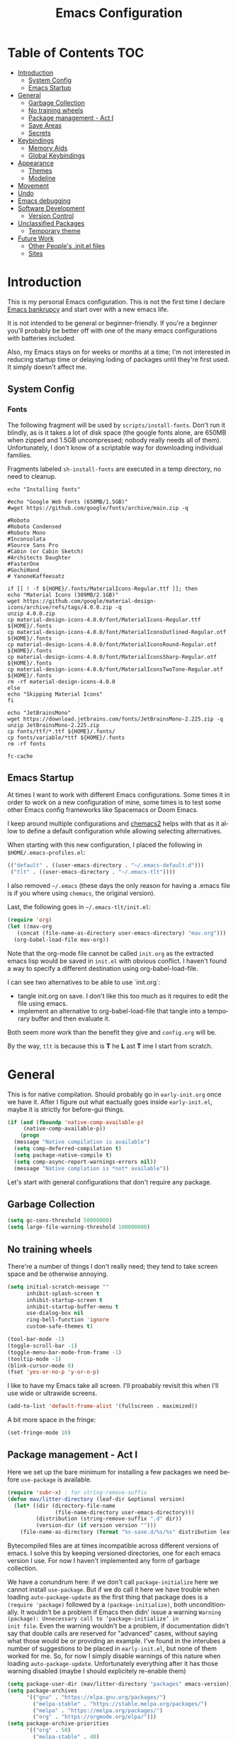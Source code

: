 #+TITLE: Emacs Configuration
#+DESCRIPTION: An org-babel based emacs configuration I find useful
#+LANGUAGE: en
#+PROPERTY: results silent

* Table of Contents :TOC:
- [[#introduction][Introduction]]
  - [[#system-config][System Config]]
  - [[#emacs-startup][Emacs Startup]]
- [[#general][General]]
  - [[#garbage-collection][Garbage Collection]]
  - [[#no-training-wheels][No training wheels]]
  - [[#package-management---act-i][Package management - Act I]]
  - [[#save-areas][Save Areas]]
  - [[#secrets][Secrets]]
- [[#keybindings][Keybindings]]
  - [[#memory-aids][Memory Aids]]
  - [[#global-keybindings][Global Keybindings]]
- [[#appearance][Appearance]]
  - [[#themes][Themes]]
  - [[#modeline][Modeline]]
- [[#movement][Movement]]
- [[#undo][Undo]]
- [[#emacs-debugging][Emacs debugging]]
- [[#software-development][Software Development]]
  - [[#version-control][Version Control]]
- [[#unclassified-packages][Unclassified Packages]]
  - [[#temporary-theme][Temporary theme]]
- [[#future-work][Future Work]]
  - [[#other-peoples-initel-files][Other People's .init.el files]]
  - [[#sites][Sites]]

* Introduction
  This is my personal Emacs configuration.  This is not the first time
  I declare [[https://www.emacswiki.org/emacs/DotEmacsBankruptcy][Emacs bankrupcy]] and start over with a new emacs life.

  It is not intended to be general or beginner-friendly.  If you're a
  beginner you'll probably be better off with one of the many emacs
  configurations with batteries included.

  Also, my Emacs stays on for weeks or months at a time; I'm not
  interested in reducing startup time or delaying loding of packages
  until they're first used. It simply doesn't affect me.

** System Config

*** Fonts
The following fragment will be used by ~scripts/install-fonts~. Don't run
it blindly, as is it takes a lot of disk space (the google fonts
alone, are 650MB when zipped and 1.5GB uncompressed; nobody really
needs all of them). Unfortunately, I don't know of a scriptable way
for downloading  individual families.

Fragments labeled ~sh-install-fonts~ are executed in a temp directory,
no need to cleanup.

#+begin_src sh-install-fonts
echo "Installing fonts"

#echo "Google Web Fonts (650MB/1.5GB)"
#wget https://github.com/google/fonts/archive/main.zip -q

#Roboto
#Roboto Condensed
#Roboto Mono
#Inconsolata
#Source Sans Pro
#Cabin (or Cabin Sketch)
#Architects Daughter
#FasterOne
#GochiHand
# YanoneKaffeesatz

if [[ ! -f ${HOME}/.fonts/MaterialIcons-Regular.ttf ]]; then
echo "Material Icons (309MB/2.1GB)"
wget https://github.com/google/material-design-icons/archive/refs/tags/4.0.0.zip -q
unzip 4.0.0.zip
cp material-design-icons-4.0.0/font/MaterialIcons-Regular.ttf ${HOME}/.fonts
cp material-design-icons-4.0.0/font/MaterialIconsOutlined-Regular.otf ${HOME}/.fonts
cp material-design-icons-4.0.0/font/MaterialIconsRound-Regular.otf ${HOME}/.fonts
cp material-design-icons-4.0.0/font/MaterialIconsSharp-Regular.otf ${HOME}/.fonts
cp material-design-icons-4.0.0/font/MaterialIconsTwoTone-Regular.otf ${HOME}/.fonts
rm -rf material-design-icons-4.0.0
else
echo "Skipping Material Icons"
fi

echo "JetBrainsMono"
wget https://download.jetbrains.com/fonts/JetBrainsMono-2.225.zip -q
unzip JetBrainsMono-2.225.zip
cp fonts/ttf/*.ttf ${HOME}/.fonts/
cp fonts/variable/*ttf ${HOME}/.fonts
rm -rf fonts

fc-cache
#+end_src

** Emacs Startup
At times I want to work with different Emacs configurations. Some
times it in order to work on a new configuration of mine, some
times is to test some other Emacs config frameworks like Spacemacs
or Doom Emacs. 

I keep around multiple configurations and [[https://github.com/plexus/chemacs2][chemacs2]] helps with that
as it allow to define a default configuration while allowing
selecting alternatives.

When starting with this new configuration, I placed the following in
~$HOME/.emacs-profiles.el~:

#+BEGIN_SRC emacs-lisp :tangle no
  (("default" . ((user-emacs-directory . "~/.emacs-default.d")))
   ("tlt" . ((user-emacs-directory . "~/.emacs-tlt"))))
#+END_SRC

I also removed ~~/.emacs~ (these days the only reason for having a
.emacs file is if you where using ~chemacs~, the original version).

Last, the following goes in ~~/.emacs-tlt/init.el~:

#+begin_src emacs-lisp :tangle no
  (require 'org)
  (let ((mav-org
	 (concat (file-name-as-directory user-emacs-directory) "mav.org")))
    (org-babel-load-file mav-org))
#+end_src

Note that the org-mode file cannot be called ~init.org~ as the extracted
emacs lisp would be saved in ~init.el~ with obvious conflict. I
haven't found a way to specify a different destination using org-babel-load-file.

I can see two alternatives to be able to use `init.org`:
- tangle init.org on save. I don't like this too much as it requires
  to edit the file using emacs.
- implement an alternative to org-babel-load-file that tangle into a
  temporary buffer and then evaluate it.

Both seem more work than the benefit they give and ~config.org~ will be.

By the way, ~tlt~ is because this is *T* he  *L* ast  *T* ime I start from
scratch.

* General

  This is for native compilation. Should probably go in
  ~early-init.org~ once we have it. After I figure out what eactually
  goes inside ~early-init.el~, maybe it is strictly for before-gui
  things.
  
#+begin_src emacs-lisp
  (if (and (fboundp 'native-comp-available-p)
	   (native-comp-available-p))
      (progn
	(message "Native compilation is available")
	(setq comp-deferred-compilation t)
	(setq package-native-compile t)
	(setq comp-async-report-warnings-errors nil))
    (message "Native complation is *not* available"))
#+end_src

Let's start with general configurations that don't require any
package.
** Garbage Collection

#+BEGIN_SRC emacs-lisp
  (setq gc-cons-threshold 50000000)
  (setq large-file-warning-threshold 100000000)
#+END_SRC

** No training wheels
There're a number of things I don't really need; they tend to take screen space and be otherwise
annoying.

#+BEGIN_SRC emacs-lisp
  (setq initial-scratch-message ""
        inhibit-splash-screen t
        inhibit-startup-screen t
        inhibit-startup-buffer-menu t
        use-dialog-box nil
        ring-bell-function 'ignore
        custom-safe-themes t)

  (tool-bar-mode -1)
  (toggle-scroll-bar -1)
  (toggle-menu-bar-mode-from-frame -1)
  (tooltip-mode -1)
  (blink-cursor-mode 0)
  (fset 'yes-or-no-p 'y-or-n-p)
#+END_SRC

I like to have my Emacs take all screen. I'll proabably revisit this
when I'll use wide or ultrawide screens.

#+BEGIN_SRC emacs-lisp
  (add-to-list 'default-frame-alist '(fullscreen . maximized))
#+END_SRC

A bit more space in the fringe:
#+begin_src emacs-lisp
(set-fringe-mode 10)
#+end_src
** Package management - Act I
Here we set up the bare minimum for installing a few packages we need
before ~use-package~ is available.

#+BEGIN_SRC emacs-lisp
  (require 'subr-x) ; for string-remove-suffix
  (defun mav/litter-directory (leaf-dir &optional version)
    (let* ((dir (directory-file-name
                 (file-name-directory user-emacs-directory)))
           (distribution (string-remove-suffix ".d" dir))
           (version-dir (if version version "")))
      (file-name-as-directory (format "%s-save.d/%s/%s" distribution leaf-dir version-dir))))
#+END_SRC

Bytecompiled files are at times incompatible across different versions
of emacs. I solve this by keeping versioned directories, one for each
emacs version I use. For now I haven't implemented any form of garbage
collection.

We have a conundrum here: if we don't call ~package-initialize~ here we
cannot install ~use-package~. But if we do call it here we have trouble
when loading ~auto-package-update~ as the first thing that package does
is a ~(require 'package)~ followed by a ~(package-initialize)~, both
unconditionally. It wouldn't be a problem if Emacs then didn' issue a
warning =Warning (package): Unnecessary call to ‘package-initialize’ in
init file=. Even the warning wouldn't be a problem, if documentation
didn't say that double calls are reserved for "advanced" cases,
without saying what those would be or providing an example.
I've found in the interubes a number of suggestions to be placed in
=early-init.el=, but none of them worked for me. So, for now I simply
disable warnings of this nature when loading
~auto-package-update~. Unfortunately everything after it has those
warning disabled (maybe I should explicitely re-enable them)

#+begin_src emacs-lisp
  (setq package-user-dir (mav/litter-directory "packages" emacs-version))
  (setq package-archives
        '(("gnu" . "https://elpa.gnu.org/packages/")
          ("melpa-stable" . "https://stable.melpa.org/packages/")
          ("melpa" . "https://melpa.org/packages/")
          ("org" . "https://orgmode.org/elpa/")))
  (setq package-archive-priorities
        '(("org" . 50)
          ("melpa-stable" . 40)
          ("gnu" . 30)
          ("melpa" . 10)))
  (setq package-menu-hide-low-priority t)
  (require 'package)
  (package-initialize)
  (package-refresh-contents)
#+end_src

#+begin_src emacs-lisp
  (package-install 'use-package)
  (require 'use-package)
  (setq use-package-always-ensure t)
#+end_src

In theory, this package is deprecated and the functionality built-in
into ~use-package~. In practice, without it I cannot get the ~:chords~
keyword to work.
#+begin_src emacs-lisp
  (use-package use-package-chords
    :config (key-chord-mode 1))
#+end_src

The modeline becomes unwieldy when lot of minor modes try to say
things there. We were using ~diminish~, but it seems that now
~delight~ can completely replace it.

#+BEGIN_SRC emacs-lisp
(use-package delight)
#+END_SRC


~paradox~ is a nicer UI for the regular list-packages.
Note: as far as I know, all emacswiki packages have been reoved from
ELPA and thus ~paradox-hide-wiki-packages~ might not be useful.

#+BEGIN_SRC emacs-lisp
(use-package paradox
  :config
  (setq-default
   paradox-column-width-package 27
   paradox-column-width-version 13
   paradox-execute-asynchronously t
   paradox-github-token (cadr (auth-source-user-and-password "api.github.com" "tsuri^paradox"))
   paradox-hide-wiki-packages t)
  (remove-hook 'paradox-after-execute-functions #'paradox--report-buffer-print)
  (paradox-enable))
#+END_SRC

I don't remember to upgrade packages ever. Fully automatic is a bit
too dangerous and I would not look into new features, so I make emacs
ask me before updating packages.
TODO(mav) make the installed packages into a local git repository and
use ~auto-package-update-before-hook~ for committing (or maybe is better
to commit after an upgrade)

#+begin_src emacs-lisp
  (use-package auto-package-update
    :init (setq warning-suppress-log-types '((package reinitialization)))
    :config
     (setq auto-package-update-delete-old-versions t
           auto-package-update-interval 10
           auto-package-update-prompt-before-update t))
#+end_src

** Save Areas
Emacs (and emacs packages) tend to store lot of files in the .emacs.d directory. This wouldn't be
particularly problematic if it wasn't for the fact that my .emacs-*.d is also a git repository. It is
possible to ignore files in git, but it become annoying to have to modify .gitignore just because I
tried a new package. So we will move everything to a ~.save~ directory.

Most of this will be accomplished by the ~no-litter~ package, but we initialize here a few variables
so that the same places can be used by other packages no-litter knows nothing about.


#+BEGIN_SRC emacs-lisp
  (setq no-littering-etc-directory (expand-file-name "~/.emacs-save.d/config"))
  (setq no-littering-var-directory (expand-file-name "~/.emacs-save.d/data"))
  (setq custom-file (expand-file-name "custom.el" no-littering-var-directory))
  (package-install 'no-littering)
  (require 'no-littering)
  (setq auto-save-file-name-transforms
        `((".*" ,(no-littering-expand-var-file-name "auto-save/") t)))
  (desktop-save-mode 1)
#+END_SRC

** Secrets

#+begin_src emacs-lisp
  (use-package auth-source
    :ensure nil
    :custom
    (auth-sources '((:source "~/.authinfo.gpg")))
    (auth-source-cache-expiry (* 24 60 60)))
#+end_src

#+BEGIN_SRC emacs-lisp
  (use-package epa-file
    :ensure nil
    :config
    (epa-file-enable))
#+END_SRC

* Keybindings

** Memory Aids
There are a few keybindings in Emacs. Some are useful, and you won't
remember them when needed.

At times one remembers the beginning of a keybinding. ~which-key~ comes
to the rescue and after a short delay shows all possible ways to
extend that prefix. Not as precise as curated hydras, but has the big
advantage of applying to all key bindings without further
cofiguration.

#+BEGIN_SRC emacs-lisp
(use-package which-key
  :init (which-key-mode)
  :diminish which-key-mode
  :config
  (setq which-key-idle-delay 0.3))
#+END_SRC

And remember the ~describe-personal-keybindings~ that comes with ~use-package~.

** Global Keybindings

#+BEGIN_SRC emacs-lisp
  (use-package key-chord
    :config
    (key-chord-define-global "``"     'toggle-menu-bar-mode-from-frame)
    (key-chord-define-global ".."     'comment-region)
    (key-chord-define-global ",,"     'sort-lines)
    (key-chord-define-global "//"     'align-regexp))
#+END_SRC

* Appearance
** Themes
*** Fonts
#+begin_src emacs-lisp
(set-face-attribute 'default nil :font "JetBrainsMono 12")
#+end_src

#+begin_src emacs-lisp
  (use-package emojify
    :config (if (display-graphic-p)
                 (setq emojify-display-style 'image)
               (setq emojify-display-style 'unicode)
               )
               (setq emojify-emoji-set "emojione-v2.2.6")
    :init (global-emojify-mode 1))
#+end_src
*** Theme Management

#+BEGIN_SRC emacs-lisp
  (use-package cycle-themes
    :bind
    ("C-c t" . cycle-themes)
    :config
    (cycle-themes-mode)
    (setq cycle-themes-theme-list
          '(doom-challenger-deep doom-city-lights doom-dracula doom-molokai doom-nord-light doom-nord doom-nova doom-one-light doom-one doom-opera-light doom-opera doom-peacock doom-solarized-light doom-spacegrey doom-tomorrow-day doom-tomorrow-night doom-vibrant adwaita deeper-blue dichromacy leuven light-blue manoj-dark misterioso tango-dark tango tsdh-dark tsdh-light wheatgrass whiteboard wombat)))
#+END_SRC

Select themes, disabling previous ones. The following function is the
entrety of the package ~select-themes~, the only change being that we
pass ~t~ to avoid being asked about safety. A better approach is
probably ~custom-safe-themes~.

#+BEGIN_SRC emacs-lisp
  ; (use-package select-themes)
  (defun select-themes (theme)
    "Interactively select a THEME, from the available custom themes.

  You can also select '*Emacs default*' to return to Emacs default theme.

  Note: multiple enabled themes cause Emacs to slow down, so we
  disable them before selecting the new theme."
    (interactive (list (completing-read "Select theme: "
                                  (sort (custom-available-themes) 'string<)
                                  nil nil nil nil
                                  "*Emacs default*")))
    (mapc 'disable-theme custom-enabled-themes)
    (unless (string= "*Emacs default*" theme)
      (load-theme (intern-soft theme) t)))
#+END_SRC

*** Themes

#+BEGIN_SRC emacs-lisp
  (use-package doom-themes)

; here select-themes as-is is not nice as it would ask permission (e.g. no way to trust lisp code
; with the ~t~ argument. TODO write our own version.
  ;  (load-theme 'doom-one-light t)
;    (load-theme 'doom-one t)
  ;(load-theme 'doom-vibrant)
;  (load-theme 'doom-acario-light t)
  ;(load-theme 'doom-acario-dark)
  ;(load-theme 'doom-tomorrow-day)
  ;(load-theme 'ample-light t)

#+END_SRC
** Modeline


#+BEGIN_SRC emacs-lisp :tangle no
(use-package doom-modeline
  :init (doom-modeline-mode 1))
#+END_SRC

* Movement

When more than two windows are displayed and you press ~C-x o~  (normally bound to ~other-window~)
~~ace-window~ overlays a number in each window so that you can quickly
navigate to the desired target window. And then we give ourselves a
chord, so that ~''~ can be used to switch window.

#+begin_src emacs-lisp 
      (use-package ace-window
        :bind
        ("C-x o" . ace-window)
        :chords
        (("''" . ace-window))
        :custom-face
        (aw-leading-char-face ((t (:inherit ace-jump-face-foreground :font "FasterOne" :height 2.5 :foreground "dark gray" )))))
#+end_src

* Undo

Friends don't let friends use Emacs' builtin undo.

#+BEGIN_SRC emacs-lisp
  (use-package undo-tree
    :delight undo-tree-mode
    :chords (("uu" . undo-tree-visualize))
    :init (global-undo-tree-mode)
    (setq undo-tree-visualizer-diff t)
    (setq undo-tree-visualizer-timestamps t))
#+END_SRC

* Emacs debugging
When testing changes to the emacs configuration it is very useful to
be able to restart emacs from within Emacs. The following allows to
restart emacs when C-x C-c (normally bound to save-buffers-kill-emacs)
is invoked with a universal argument.

Note that when we restart emacs, all open files and frames are
restored (curtesy of the desktop package).  We also retrieve the
initial command line arguments. ~restart-emacs~ doesn't do this as
there's no platform independent way for doing it. Note that
~command-line-args~ is not sufficient as many arguments are deleted
while being processed by the emacs C code (for instance ~--debug-init~ )
I'd still think that it would be better than completely ignoring them,
but I'm not the auhor of the ~~restart-emacs~ package.  Here I collect
arguments from the ~/proc~ file system, I only care about linux anyhow.

#+BEGIN_SRC emacs-lisp
  (defun mav/emacs-args ()
    (with-temp-buffer
      (insert-file-contents "/proc/self/cmdline")
      (split-string (buffer-string) "\0" t)))

  (defun mav/restart-emacs-or-exit (arg)
    (interactive "P")
    (if arg
        (restart-emacs (cdr (mav/emacs-args)))
      (save-buffers-kill-emacs)))
#+END_SRC

#+BEGIN_SRC emacs-lisp
  (use-package restart-emacs
    :bind
    ("C-x C-c" . mav/restart-emacs-or-exit))
#+END_SRC

In elisp mode, expanding macros is often an important complement to documentation.
#+begin_src emacs-lisp
  (use-package macrostep
  :bind (:map  emacs-lisp-mode-map (("C-c e" . macrostep-expand))))
#+end_src

Paredit is very useful for editing lisp code. If you do it often
enough to remember the relative keybinding.
#+begin_src emacs-lisp
(use-package paredit
  :init
  (add-hook 'emacs-lisp-mode-hook #'enable-paredit-mode)
  (add-hook 'eval-expression-minibuffer-setup-hook #'enable-paredit-mode)
  (add-hook 'lisp-mode-hook #'enable-paredit-mode)
  (add-hook 'lisp-interaction-mode-hook #'enable-paredit-mode)
  (add-hook 'scheme-mode-hook #'enable-paredit-mode)
  :config
  (show-paren-mode t)
  :bind (("M-[" . paredit-wrap-square)
         ("M-{" . paredit-wrap-curly))
  :delight nil)
#+end_src
* Software Development
** Version Control

I use magit for interacting with git repositories. And I'm forcing
myself to use the command line git as little as possible.
#+begin_src emacs-lisp
  (use-package magit
     :config (setq magit-save-repository-buffers 'dontask))
#+end_src

Forge allows to interact with github (and similar deployments, gitlab
(soon) gitea etc). This for actions like pull requests and issues.
#+begin_src emacs-lisp
(use-package forge :after magit)
#+end_src

Navigation between versions is useful, we'll need a good keybinding
for it.

#+begin_src emacs-lisp
(use-package git-timemachine)
#+end_src

#+begin_src emacs-lisp
  (use-package git-gutter+
    :config (global-git-gutter+-mode)
    :delight)

  (use-package git-gutter-fringe+ :after git-gutter+)
#+end_src
* Unclassified Packages
Here we have packages that I have installed and I'm probably playing
with. They need to be moved over time to the appropriate section in
the main part of this configuration file.

** Temporary theme
I just need something dark to visually distinguish the Emacs I'm using
for editing and the Emacs that I use for testing this
configuration. Soon we'll be "self-hosting" :-) 
#+BEGIN_SRC emacs-lisp :tangle no
  (use-package solaire-mode
    :config
    (add-to-list 'solaire-mode-themes-to-face-swap '"vscode-dark-plus")
    (setq solaire-mode-auto-swap-bg nil)
    (solaire-global-mode +1))

  (use-package vscode-dark-plus-theme
    :after solaire-mode
    :config
    (load-theme 'vscode-dark-plus t))
#+END_SRC

* Future Work
This section list things that captured my interest. The plan is to
look deeper in what these packages offer.

** Other People's .init.el files
   ;; Great init.el files
    ; https://github.com/hrs/dotfiles/blob/master/emacs/.emacs.d/configuration.org
    ; http://pages.sachachua.com/.emacs.d/Sacha.html
    ; https://dl.dropboxusercontent.com/u/3968124/sacha-emacs.html
    ; https://github.com/gopar/.emacs.d/blob/master/init.el
    ; https://github.com/aaronbieber/dotfiles/tree/master/configs/emacs.d
    ; https://github.com/hrs/dotfiles/blob/master/emacs.d/configuration.org
    ; https://github.com/redguardtoo/emacs.d/blob/master/lisp/init-evil.el

- activity-watch-mode
- disaster. I actually did something similar that worked on a
  region. Lost the source code. I don't think it annotated asm w/
  high-level code. These days, I'd want multiple tabs for different
  compilers/optimization. Also, needs to use the compilation command
  database of clang.

  Fonts:
  - https://overpassfont.org/

Download and install all Google fonts from
https://github.com/google/fonts/archive/master.zip. Extract and
install all ~.ttf~ in your ~$HOME/.fonts~ directory.

Download jetbrains from https://www.jetbrains.com/lp/mono/

(set-face-attribute 'default nil :font "JetBrainsMono 10")

Download
https://downloads.sourceforge.net/project/dejavu/dejavu/2.37/dejavu-fonts-ttf-2.37.tar.bz2?r=https%3A%2F%2Fsourceforge.net%2Fprojects%2Fdejavu%2Ffiles%2Fdejavu%2F2.37%2Fdejavu-fonts-ttf-2.37.tar.bz2%2Fdownload&ts=1613947291

** Sites

https://peach-melpa.org/ gallery of themes
https://emacsthemes.com/popular/index.html theme popularity

https://github.com/larkery/emacs/blob/master/site-lisp/theme-to-xresources.el
https://github.com/jcaw/theme-magic
